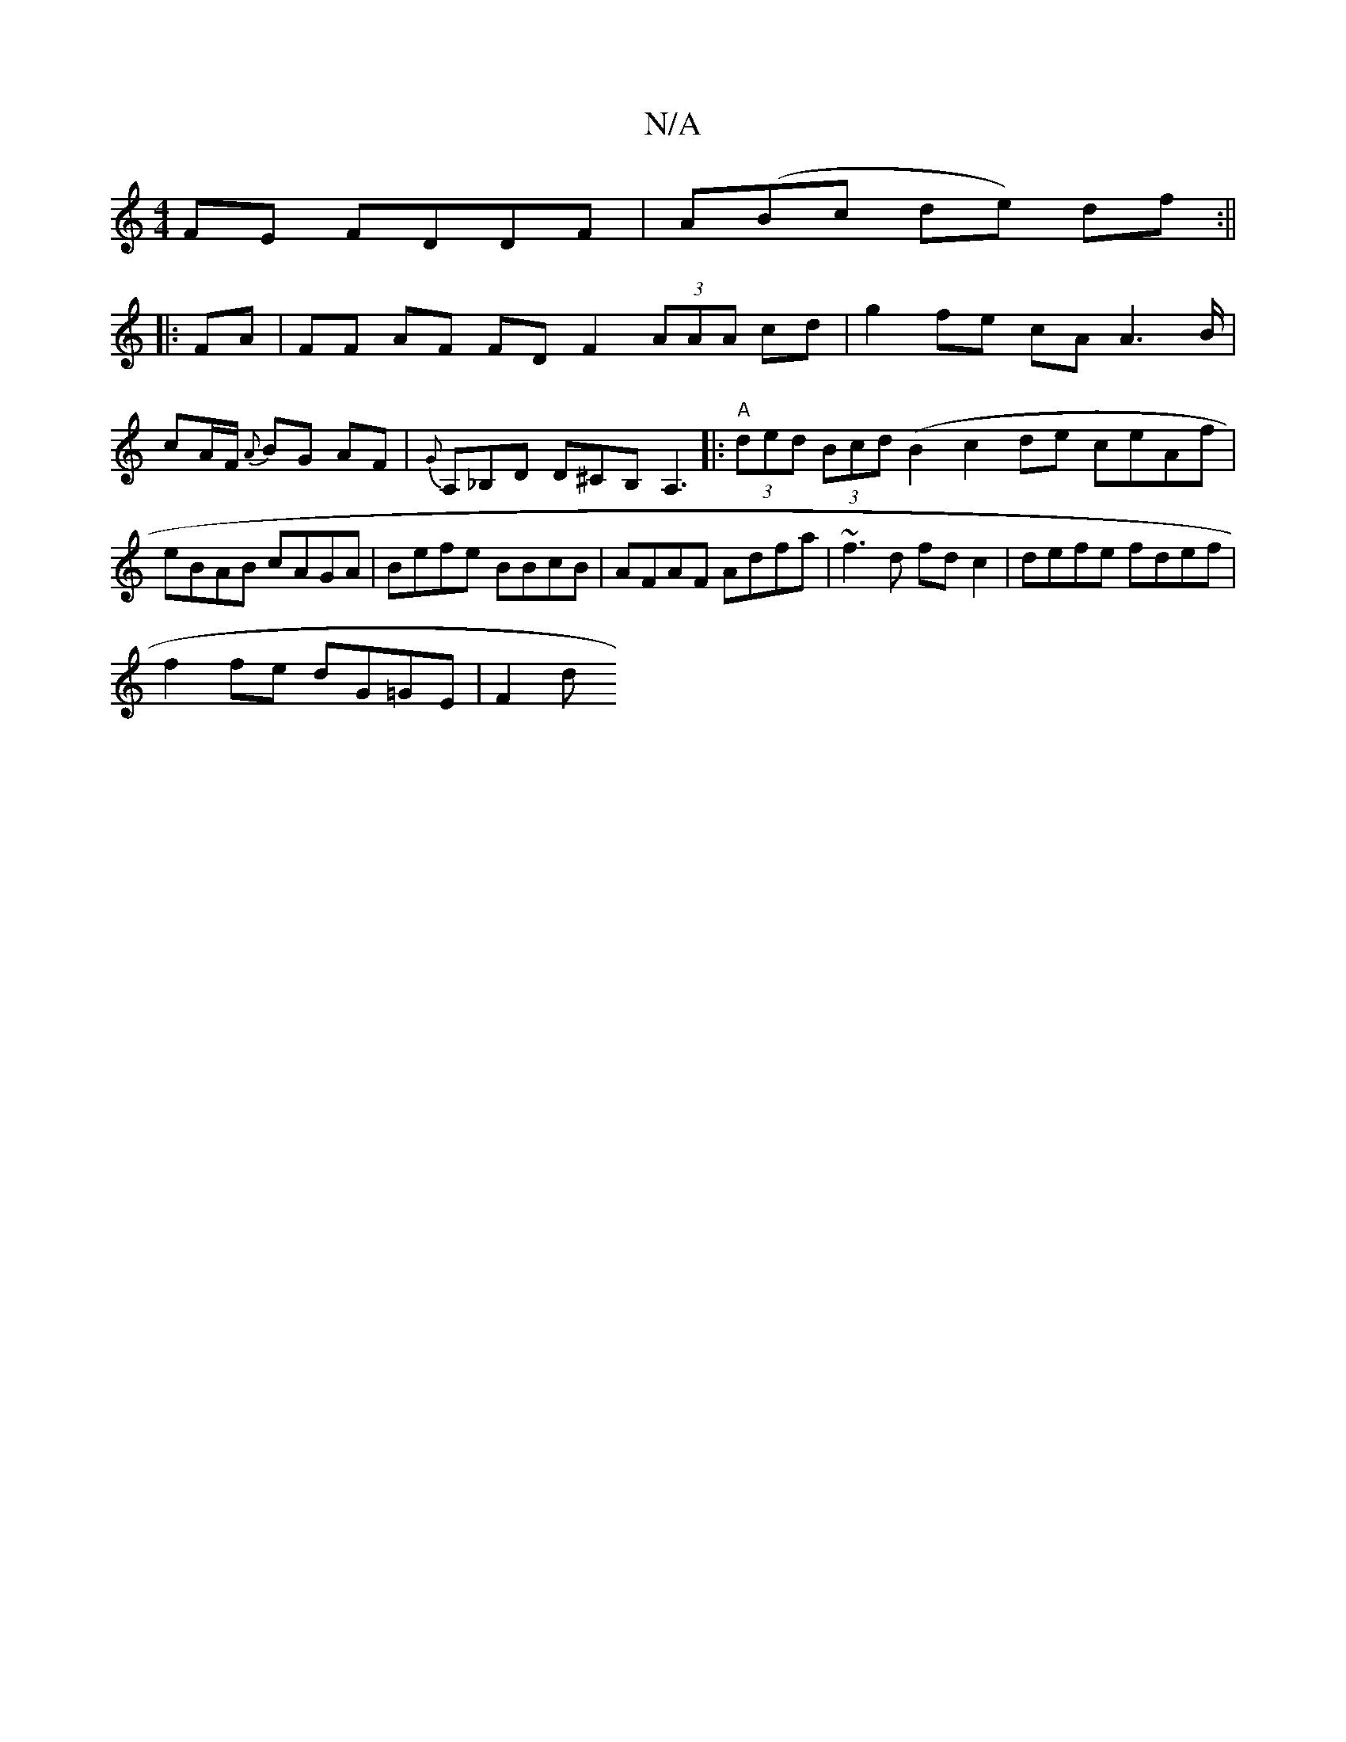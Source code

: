 X:1
T:N/A
M:4/4
R:N/A
K:Cmajor
FE FDDF|A(Bc de) df:||
|: FA|FF AF FD F2 (3AAA cd|-g2 fe cA A3 B/|cA/F/ {A}BG AF|{G}A,_B,D D^CB,A,3 |:"A"(3ded (3Bcd (B2c2de ceAf|eBAB cAGA|Befe- BBcB|AFAF Adfa|~f3d fd c2|defe fdef|
f2 fe dG=GE | F2d